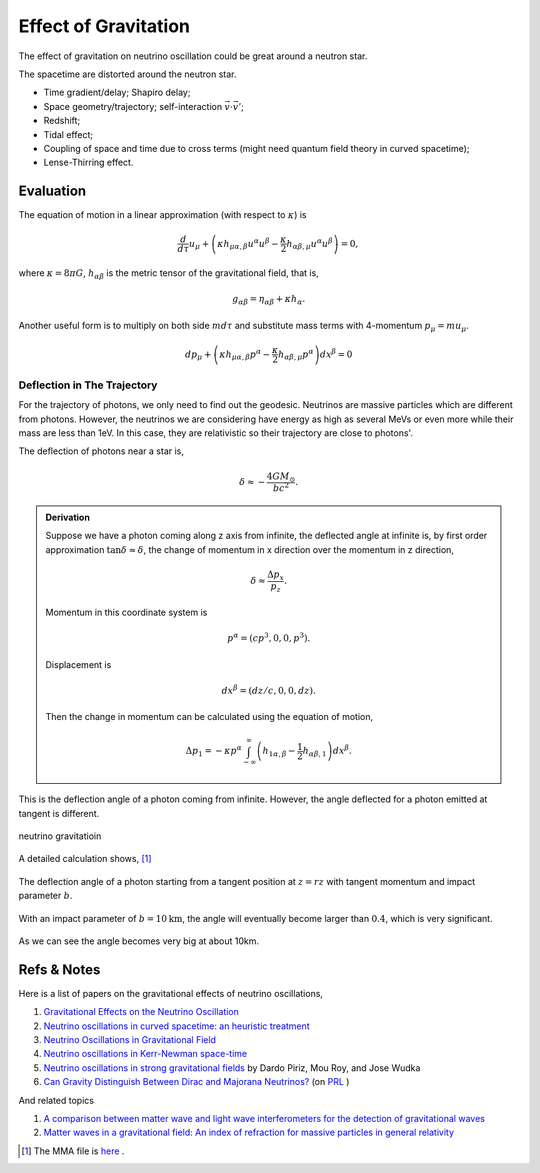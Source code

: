 Effect of Gravitation
==========================================

The effect of gravitation on neutrino oscillation could be great around a neutron star.

The spacetime are distorted around the neutron star.

* Time gradient/delay; Shapiro delay;
* Space geometry/trajectory; self-interaction :math:`\vec v\cdot \vec v'`;
* Redshift;
* Tidal effect;
* Coupling of space and time due to cross terms (might need quantum field theory in curved spacetime);
* Lense-Thirring effect.


Evaluation
-------------------

The equation of motion in a linear approximation (with respect to  :math:`\kappa`) is

.. math::
   \frac{d}{d\tau}u_\mu + \left( \kappa h_{\mu\alpha,\beta} u^\alpha u^\beta - \frac{\kappa}{2}h_{\alpha\beta,\mu}u^\alpha u^\beta \right) = 0,

where :math:`\kappa=8\pi G`, :math:`h_{\alpha\beta}` is the metric tensor of the gravitational field, that is,

.. math::
   g_{\alpha\beta} = \eta_{\alpha\beta} + \kappa h_{\alpha}.

Another useful form is to multiply on both side :math:`m d\tau` and substitute mass terms with 4-momentum :math:`p_\mu = m u_\mu`.

.. math::
   d p_\mu + \left( \kappa h_{\mu\alpha,\beta} p^\alpha - \frac{\kappa}{2} h_{\alpha\beta,\mu} p^\alpha \right) dx^{\beta} = 0


Deflection in The Trajectory
~~~~~~~~~~~~~~~~~~~~~~~~~~~~~~~~~~~~~~~~~~~~~~



For the trajectory of photons, we only need to find out the geodesic. Neutrinos are massive particles which are different from photons. However, the neutrinos we are considering have energy as high as several MeVs or even more while their mass are less than 1eV. In this case, they are relativistic so their trajectory are close to photons'.

The deflection of photons near a star is,

.. math::
   \delta \approx - \frac{4G M_\odot}{bc^2}.

.. admonition:: Derivation
   :class: note

   Suppose we have a photon coming along z axis from infinite, the deflected angle at infinite is, by first order approximation :math:`\tan\delta \approx \delta`, the change of momentum in x direction over the momentum in z direction,

   .. math::
      \delta \approx \frac{\Delta p_x}{p_z}.

   Momentum in this coordinate system is

   .. math::
      p^\alpha = (c p^3, 0, 0, p^3).

   Displacement is

   .. math::
      dx^\beta = (dz/c,0,0,dz).

   Then the change in momentum can be calculated using the equation of motion,

   .. math::
      \Delta p_1 = - \kappa p^\alpha \int_{-\infty}^{\infty} \left( h_{1\alpha,\beta} - \frac{1}{2} h_{\alpha\beta,1} \right) dx^\beta.


This is the deflection angle of a photon coming from infinite. However, the angle deflected for a photon emitted at tangent is different.


.. figure:: assets/trajectory/tangentNeutrinoGravitation.png
   :align: center

   neutrino gravitatioin

A detailed calculation shows, [1]_


.. figure:: assets/trajectory/gravitationDeflection.png
   :align: center

   The deflection angle of a photon starting from a tangent position at :math:`z=rz` with tangent momentum and impact parameter :math:`b`.


With an impact parameter of :math:`b=10\text{km}`, the angle will eventually become larger than :math:`0.4`, which is very significant.

.. figure:: assets/trajectory/deflectionAngle.png
   :align: center

   As we can see the angle becomes very big at about 10km.



Refs & Notes
-------------------

Here is a list of papers on the gravitational effects of neutrino oscillations,

1. `Gravitational Effects on the Neutrino Oscillation <http://arxiv.org/abs/hep-ph/9611231>`_
2. `Neutrino oscillations in curved spacetime: an heuristic treatment <http://arxiv.org/abs/hep-ph/9610494>`_
3. `Neutrino Oscillations in Gravitational Field <http://arxiv.org/abs/0906.5556>`_
4. `Neutrino oscillations in Kerr-Newman space-time <http://arxiv.org/abs/1002.0648>`_
5. `Neutrino oscillations in strong gravitational fields <http://journals.aps.org/prd/abstract/10.1103/PhysRevD.54.1587>`_ by Dardo Piriz, Mou Roy, and Jose Wudka
6. `Can Gravity Distinguish Between Dirac and Majorana Neutrinos? <http://arxiv.org/abs/gr-qc/0605153>`_ (on `PRL <http://journals.aps.org/prl/abstract/10.1103/PhysRevLett.97.041101>`_ )


And related topics

1. `A comparison between matter wave and light wave interferometers for the detection of gravitational waves <http://arxiv.org/abs/gr-qc/0609075>`_
2. `Matter waves in a gravitational field: An index of refraction for massive particles in general relativity <http://arxiv.org/abs/gr-qc/0107063>`_

.. [1] The MMA file is `here <https://github.com/emptymalei/neutrino/blob/master/MMA/gravitation.nb>`_ .

